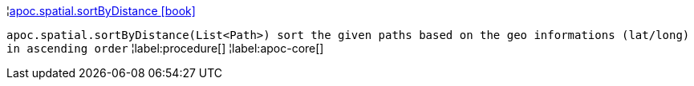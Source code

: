 ¦xref::overview/apoc.spatial/apoc.spatial.sortByDistance.adoc[apoc.spatial.sortByDistance icon:book[]] +

`apoc.spatial.sortByDistance(List<Path>) sort the given paths based on the geo informations (lat/long) in ascending order`
¦label:procedure[]
¦label:apoc-core[]
